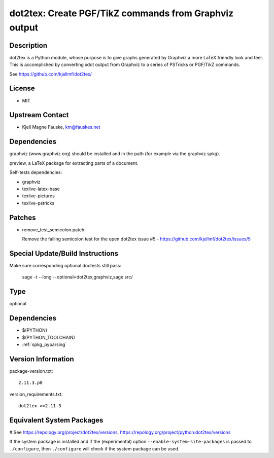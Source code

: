 .. _spkg_dot2tex:

dot2tex: Create PGF/TikZ commands from Graphviz output
======================================================

Description
-----------

dot2tex is a Python module, whose purpose is to give graphs generated by
Graphviz a more LaTeX friendly look and feel. This is accomplished by
converting xdot output from Graphviz to a series of PSTricks or PGF/TikZ
commands.

See https://github.com/kjellmf/dot2tex/

License
-------

-  MIT


Upstream Contact
----------------

-  Kjell Magne Fauske, km@fauskes.net

Dependencies
------------

graphviz (www.graphviz.org) should be installed and in the path (for
example via the graphviz spkg).

preview, a LaTeX package for extracting parts of a document.

Self-tests dependencies:

-  graphviz
-  texlive-latex-base
-  texlive-pictures
-  texlive-pstricks

Patches
-------

-  remove_test_semicolon.patch:

   Remove the failing semicolon test for the open dot2tex
   issue #5 - https://github.com/kjellmf/dot2tex/issues/5


Special Update/Build Instructions
---------------------------------

Make sure corresponding optional doctests still pass:

   sage -t --long --optional=dot2tex,graphviz,sage src/


Type
----

optional


Dependencies
------------

- $(PYTHON)
- $(PYTHON_TOOLCHAIN)
- :ref:`spkg_pyparsing`

Version Information
-------------------

package-version.txt::

    2.11.3.p0

version_requirements.txt::

    dot2tex >=2.11.3

Equivalent System Packages
--------------------------

.. tab:: Arch Linux:

   .. CODE-BLOCK:: bash

       $ sudo pacman -S dot2tex

.. tab:: conda-forge:

   .. CODE-BLOCK:: bash

       $ conda install dot2tex

.. tab:: Fedora/Redhat/CentOS:

   .. CODE-BLOCK:: bash

       $ sudo dnf install dot2tex

.. tab:: MacPorts:

   .. CODE-BLOCK:: bash

       $ sudo port install dot2tex

# See https://repology.org/project/dot2tex/versions, https://repology.org/project/python:dot2tex/versions

If the system package is installed and if the (experimental) option
``--enable-system-site-packages`` is passed to ``./configure``, then ``./configure`` will check if the system package can be used.
